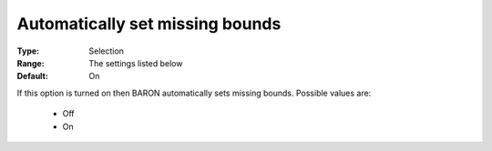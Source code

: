 

.. _option-Baron-automatically_set_missing_bounds:


Automatically set missing bounds
================================



:Type:	Selection	
:Range:	The settings listed below	
:Default:	On	



If this option is turned on then BARON automatically sets missing bounds. Possible values are:



    *	Off
    *	On



